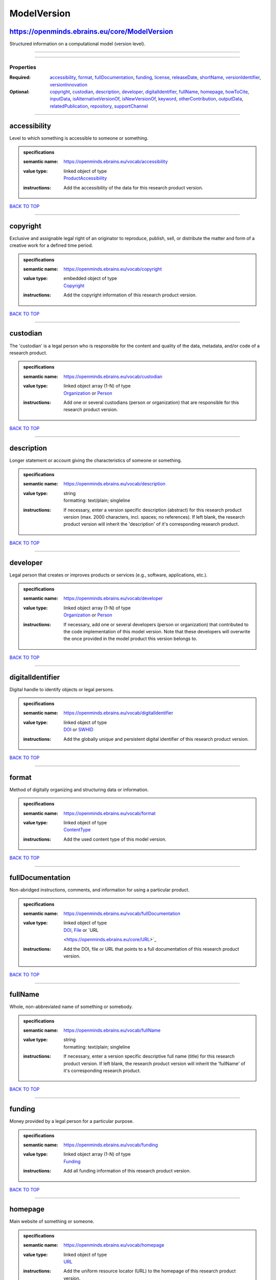 ############
ModelVersion
############

https://openminds.ebrains.eu/core/ModelVersion
----------------------------------------------

Structured information on a computational model (version level).

------------

------------

**********
Properties
**********

:Required: `accessibility <accessibility_heading_>`_, `format <format_heading_>`_, `fullDocumentation <fullDocumentation_heading_>`_, `funding
   <funding_heading_>`_, `license <license_heading_>`_, `releaseDate <releaseDate_heading_>`_, `shortName <shortName_heading_>`_, `versionIdentifier
   <versionIdentifier_heading_>`_, `versionInnovation <versionInnovation_heading_>`_
:Optional: `copyright <copyright_heading_>`_, `custodian <custodian_heading_>`_, `description <description_heading_>`_, `developer <developer_heading_>`_,
   `digitalIdentifier <digitalIdentifier_heading_>`_, `fullName <fullName_heading_>`_, `homepage <homepage_heading_>`_, `howToCite <howToCite_heading_>`_,
   `inputData <inputData_heading_>`_, `isAlternativeVersionOf <isAlternativeVersionOf_heading_>`_, `isNewVersionOf <isNewVersionOf_heading_>`_, `keyword
   <keyword_heading_>`_, `otherContribution <otherContribution_heading_>`_, `outputData <outputData_heading_>`_, `relatedPublication
   <relatedPublication_heading_>`_, `repository <repository_heading_>`_, `supportChannel <supportChannel_heading_>`_

------------

.. _accessibility_heading:

accessibility
-------------

Level to which something is accessible to someone or something.

.. admonition:: specifications

   :semantic name: https://openminds.ebrains.eu/vocab/accessibility
   :value type: | linked object of type
                | `ProductAccessibility <https://openminds.ebrains.eu/controlledTerms/ProductAccessibility>`_
   :instructions: Add the accessibility of the data for this research product version.

`BACK TO TOP <ModelVersion_>`_

------------

.. _copyright_heading:

copyright
---------

Exclusive and assignable legal right of an originator to reproduce, publish, sell, or distribute the matter and form of a creative work for a defined time
period.

.. admonition:: specifications

   :semantic name: https://openminds.ebrains.eu/vocab/copyright
   :value type: | embedded object of type
                | `Copyright <https://openminds.ebrains.eu/core/Copyright>`_
   :instructions: Add the copyright information of this research product version.

`BACK TO TOP <ModelVersion_>`_

------------

.. _custodian_heading:

custodian
---------

The 'custodian' is a legal person who is responsible for the content and quality of the data, metadata, and/or code of a research product.

.. admonition:: specifications

   :semantic name: https://openminds.ebrains.eu/vocab/custodian
   :value type: | linked object array \(1-N\) of type
                | `Organization <https://openminds.ebrains.eu/core/Organization>`_ or `Person <https://openminds.ebrains.eu/core/Person>`_
   :instructions: Add one or several custodians (person or organization) that are responsible for this research product version.

`BACK TO TOP <ModelVersion_>`_

------------

.. _description_heading:

description
-----------

Longer statement or account giving the characteristics of someone or something.

.. admonition:: specifications

   :semantic name: https://openminds.ebrains.eu/vocab/description
   :value type: | string
                | formatting: text/plain; singleline
   :instructions: If necessary, enter a version specific description (abstract) for this research product version (max. 2000 characters, incl. spaces; no
      references). If left blank, the research product version will inherit the 'description' of it's corresponding research product.

`BACK TO TOP <ModelVersion_>`_

------------

.. _developer_heading:

developer
---------

Legal person that creates or improves products or services (e.g., software, applications, etc.).

.. admonition:: specifications

   :semantic name: https://openminds.ebrains.eu/vocab/developer
   :value type: | linked object array \(1-N\) of type
                | `Organization <https://openminds.ebrains.eu/core/Organization>`_ or `Person <https://openminds.ebrains.eu/core/Person>`_
   :instructions: If necessary, add one or several developers (person or organization) that contributed to the code implementation of this model version. Note
      that these developers will overwrite the once provided in the model product this version belongs to.

`BACK TO TOP <ModelVersion_>`_

------------

.. _digitalIdentifier_heading:

digitalIdentifier
-----------------

Digital handle to identify objects or legal persons.

.. admonition:: specifications

   :semantic name: https://openminds.ebrains.eu/vocab/digitalIdentifier
   :value type: | linked object of type
                | `DOI <https://openminds.ebrains.eu/core/DOI>`_ or `SWHID <https://openminds.ebrains.eu/core/SWHID>`_
   :instructions: Add the globally unique and persistent digital identifier of this research product version.

`BACK TO TOP <ModelVersion_>`_

------------

.. _format_heading:

format
------

Method of digitally organizing and structuring data or information.

.. admonition:: specifications

   :semantic name: https://openminds.ebrains.eu/vocab/format
   :value type: | linked object of type
                | `ContentType <https://openminds.ebrains.eu/core/ContentType>`_
   :instructions: Add the used content type of this model version.

`BACK TO TOP <ModelVersion_>`_

------------

.. _fullDocumentation_heading:

fullDocumentation
-----------------

Non-abridged instructions, comments, and information for using a particular product.

.. admonition:: specifications

   :semantic name: https://openminds.ebrains.eu/vocab/fullDocumentation
   :value type: | linked object of type
                | `DOI <https://openminds.ebrains.eu/core/DOI>`_, `File <https://openminds.ebrains.eu/core/File>`_ or `URL
                <https://openminds.ebrains.eu/core/URL>`_
   :instructions: Add the DOI, file or URL that points to a full documentation of this research product version.

`BACK TO TOP <ModelVersion_>`_

------------

.. _fullName_heading:

fullName
--------

Whole, non-abbreviated name of something or somebody.

.. admonition:: specifications

   :semantic name: https://openminds.ebrains.eu/vocab/fullName
   :value type: | string
                | formatting: text/plain; singleline
   :instructions: If necessary, enter a version specific descriptive full name (title) for this research product version. If left blank, the research product
      version will inherit the 'fullName' of it's corresponding research product.

`BACK TO TOP <ModelVersion_>`_

------------

.. _funding_heading:

funding
-------

Money provided by a legal person for a particular purpose.

.. admonition:: specifications

   :semantic name: https://openminds.ebrains.eu/vocab/funding
   :value type: | linked object array \(1-N\) of type
                | `Funding <https://openminds.ebrains.eu/core/Funding>`_
   :instructions: Add all funding information of this research product version.

`BACK TO TOP <ModelVersion_>`_

------------

.. _homepage_heading:

homepage
--------

Main website of something or someone.

.. admonition:: specifications

   :semantic name: https://openminds.ebrains.eu/vocab/homepage
   :value type: | linked object of type
                | `URL <https://openminds.ebrains.eu/core/URL>`_
   :instructions: Add the uniform resource locator (URL) to the homepage of this research product version.

`BACK TO TOP <ModelVersion_>`_

------------

.. _howToCite_heading:

howToCite
---------

Preferred format for citing a particular object or legal person.

.. admonition:: specifications

   :semantic name: https://openminds.ebrains.eu/vocab/howToCite
   :value type: | string
                | formatting: text/plain; singleline
   :instructions: Enter the preferred citation text for this research product version. Leave blank if citation text can be extracted from the assigned digital
      identifier.

`BACK TO TOP <ModelVersion_>`_

------------

.. _inputData_heading:

inputData
---------

Data that is put into a process or machine.

.. admonition:: specifications

   :semantic name: https://openminds.ebrains.eu/vocab/inputData
   :value type: | linked object array \(1-N\) of type
                | `DOI <https://openminds.ebrains.eu/core/DOI>`_, `File <https://openminds.ebrains.eu/core/File>`_ or `FileBundle
                <https://openminds.ebrains.eu/core/FileBundle>`_
   :instructions: Add the data that was used as input for this model version.

`BACK TO TOP <ModelVersion_>`_

------------

.. _isAlternativeVersionOf_heading:

isAlternativeVersionOf
----------------------

Reference to an original form where the essence was preserved, but presented in an alternative form.

.. admonition:: specifications

   :semantic name: https://openminds.ebrains.eu/vocab/isAlternativeVersionOf
   :value type: | linked object array \(1-N\) of type
                | `ModelVersion <https://openminds.ebrains.eu/core/ModelVersion>`_
   :instructions: Add all model versions that can be used alternatively to this model version.

`BACK TO TOP <ModelVersion_>`_

------------

.. _isNewVersionOf_heading:

isNewVersionOf
--------------

Reference to a previous (potentially outdated) particular form of something.

.. admonition:: specifications

   :semantic name: https://openminds.ebrains.eu/vocab/isNewVersionOf
   :value type: | linked object of type
                | `ModelVersion <https://openminds.ebrains.eu/core/ModelVersion>`_
   :instructions: Add the model version preceding this model version.

`BACK TO TOP <ModelVersion_>`_

------------

.. _keyword_heading:

keyword
-------

Significant word or concept that are representative of something or someone.

.. admonition:: specifications

   :semantic name: https://openminds.ebrains.eu/vocab/keyword
   :value type: | string array \(1-5\)
                | formatting: text/plain; singleline
   :instructions: Enter custom keywords to this research product version.

`BACK TO TOP <ModelVersion_>`_

------------

.. _license_heading:

license
-------

Grant by a party to another party as an element of an agreement between those parties that permits to do, use, or own something.

.. admonition:: specifications

   :semantic name: https://openminds.ebrains.eu/vocab/license
   :value type: | linked object array \(1-N\) of type
                | `License <https://openminds.ebrains.eu/core/License>`_
   :instructions: Add at least one license for this model version.

`BACK TO TOP <ModelVersion_>`_

------------

.. _otherContribution_heading:

otherContribution
-----------------

Giving or supplying of something (such as money or time) as a part or share other than what is covered elsewhere.

.. admonition:: specifications

   :semantic name: https://openminds.ebrains.eu/vocab/otherContribution
   :value type: | embedded object array \(1-N\) of type
                | `Contribution <https://openminds.ebrains.eu/core/Contribution>`_
   :instructions: Add the contributions for each involved person or organization going beyond being an author, custodian or developer of this research product
      version.

`BACK TO TOP <ModelVersion_>`_

------------

.. _outputData_heading:

outputData
----------

Data that comes out of, is delivered or produced by a process or machine.

.. admonition:: specifications

   :semantic name: https://openminds.ebrains.eu/vocab/outputData
   :value type: | linked object array \(1-N\) of type
                | `DOI <https://openminds.ebrains.eu/core/DOI>`_, `File <https://openminds.ebrains.eu/core/File>`_ or `FileBundle
                <https://openminds.ebrains.eu/core/FileBundle>`_
   :instructions: Add the data that was generated as output of this model version.

`BACK TO TOP <ModelVersion_>`_

------------

.. _relatedPublication_heading:

relatedPublication
------------------

Reference to something that was made available for the general public to see or buy.

.. admonition:: specifications

   :semantic name: https://openminds.ebrains.eu/vocab/relatedPublication
   :value type: | linked object array \(1-N\) of type
                | `DOI <https://openminds.ebrains.eu/core/DOI>`_ or `ISBN <https://openminds.ebrains.eu/core/ISBN>`_
   :instructions: Add further publications besides the documentation (e.g. an original research article) providing the original context for the production of
      this research product version.

`BACK TO TOP <ModelVersion_>`_

------------

.. _releaseDate_heading:

releaseDate
-----------

Fixed date on which a product is due to become or was made available for the general public to see or buy

.. admonition:: specifications

   :semantic name: https://openminds.ebrains.eu/vocab/releaseDate
   :value type: | string
                | formatting: text/plain; singleline
   :instructions: Enter the date (actual or intended) of the first broadcast/publication of this research product version.

`BACK TO TOP <ModelVersion_>`_

------------

.. _repository_heading:

repository
----------

Place, room, or container where something is deposited or stored.

.. admonition:: specifications

   :semantic name: https://openminds.ebrains.eu/vocab/repository
   :value type: | linked object of type
                | `FileRepository <https://openminds.ebrains.eu/core/FileRepository>`_
   :instructions: Add the file repository of this research product version.

`BACK TO TOP <ModelVersion_>`_

------------

.. _shortName_heading:

shortName
---------

Shortened or fully abbreviated name of something or somebody.

.. admonition:: specifications

   :semantic name: https://openminds.ebrains.eu/vocab/shortName
   :value type: | string
                | formatting: text/plain; singleline
   :instructions: Enter a short name (alias) for this research product version (max. 30 characters, no space).

`BACK TO TOP <ModelVersion_>`_

------------

.. _supportChannel_heading:

supportChannel
--------------

Way of communication used to interact with users or customers.

.. admonition:: specifications

   :semantic name: https://openminds.ebrains.eu/vocab/supportChannel
   :value type: | string array \(1-N\)
                | formatting: text/plain; singleline
   :instructions: Enter all channels through which a user can receive support for handling this research product.

`BACK TO TOP <ModelVersion_>`_

------------

.. _versionIdentifier_heading:

versionIdentifier
-----------------

Term or code used to identify the version of something.

.. admonition:: specifications

   :semantic name: https://openminds.ebrains.eu/vocab/versionIdentifier
   :value type: | string
                | formatting: text/plain; singleline
   :instructions: Enter the version identifier of this research product version.

`BACK TO TOP <ModelVersion_>`_

------------

.. _versionInnovation_heading:

versionInnovation
-----------------

Documentation on what changed in comparison to a previously published form of something.

.. admonition:: specifications

   :semantic name: https://openminds.ebrains.eu/vocab/versionInnovation
   :value type: | string
                | formatting: text/plain; singleline
   :instructions: Enter a summary/description of the novelties/peculiarities of this research product version in comparison to other versions of it's research
      product. If this research product version is the first released version, you can enter the following disclaimer 'This is the first version of this
      research product.'

`BACK TO TOP <ModelVersion_>`_

------------

